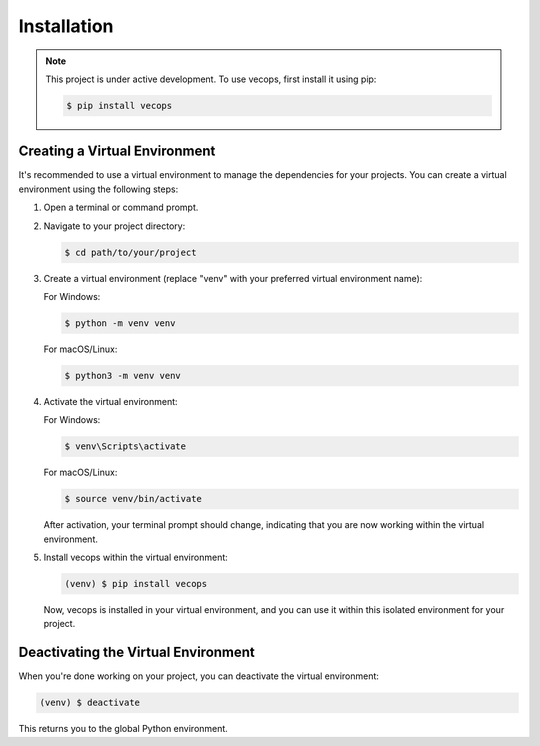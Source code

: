 Installation
============

.. note::

   This project is under active development. To use vecops, first install it using pip:

   .. code-block:: console

      $ pip install vecops

Creating a Virtual Environment
-------------------------------

It's recommended to use a virtual environment to manage the dependencies for your projects. You can create a virtual environment using the following steps:

1. Open a terminal or command prompt.

2. Navigate to your project directory:

   .. code-block:: console

      $ cd path/to/your/project

3. Create a virtual environment (replace "venv" with your preferred virtual environment name):

   For Windows:

   .. code-block:: console

      $ python -m venv venv

   For macOS/Linux:

   .. code-block:: console

      $ python3 -m venv venv

4. Activate the virtual environment:

   For Windows:

   .. code-block:: console

      $ venv\Scripts\activate

   For macOS/Linux:

   .. code-block:: console

      $ source venv/bin/activate

   After activation, your terminal prompt should change, indicating that you are now working within the virtual environment.

5. Install vecops within the virtual environment:

   .. code-block:: console

      (venv) $ pip install vecops

   Now, vecops is installed in your virtual environment, and you can use it within this isolated environment for your project.

Deactivating the Virtual Environment
-------------------------------------

When you're done working on your project, you can deactivate the virtual environment:

.. code-block:: console

   (venv) $ deactivate

This returns you to the global Python environment.
